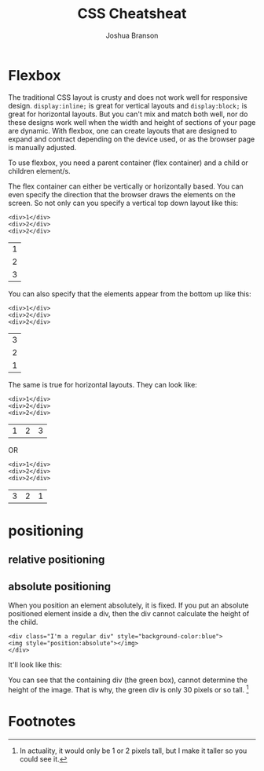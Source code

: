 #+TITLE:CSS Cheatsheat
#+AUTHOR:Joshua Branson
#+LATEX_HEADER: \usepackage{lmodern}
#+LATEX_HEADER: \usepackage[QX]{fontenc}

* Flexbox

# Much of this content comes from [[https://css-tricks.com/snippets/css/a-guide-to-flexbox/][css tricks]] https://css-tricks.com/snippets/css/a-guide-to-flexbox/

The traditional CSS layout is crusty and does not work well for responsive design.  =display:inline;= is great for vertical layouts and =display:block;= is great for horizontal layouts.  But you can't mix and match both well, nor do these designs work well when the width and height of sections of your page are dynamic.  With flexbox, one can create layouts that are designed to expand and contract depending on the device used, or as the browser page is manually adjusted.

To use flexbox, you need a parent container (flex container) and a child or children element/s.

The flex container can either be vertically or horizontally based.  You can even specify the direction that the browser draws the elements on the screen.  So not only can you specify a vertical top down layout like this:

#+BEGIN_EXAMPLE
<div>1</div>
<div>2</div>
<div>2</div>
#+END_EXAMPLE

 | 1 |
 | 2 |
 | 3 |

 You can also specify that the elements appear from the bottom up like this:

#+BEGIN_EXAMPLE
<div>1</div>
<div>2</div>
<div>2</div>
#+END_EXAMPLE

 | 3 |
 | 2 |
 | 1 |

 The same is true for horizontal layouts.  They can look like:

#+BEGIN_EXAMPLE
<div>1</div>
<div>2</div>
<div>2</div>
#+END_EXAMPLE

 | 1 | 2 | 3 |

 OR

#+BEGIN_EXAMPLE
<div>1</div>
<div>2</div>
<div>2</div>
#+END_EXAMPLE

| 3 | 2 | 1 |

* positioning
** relative positioning
** absolute positioning

When you position an element absolutely, it is fixed.  If you put an absolute positioned element inside a div, then the div cannot calculate the height of the child.

#+BEGIN_EXAMPLE
<div class="I'm a regular div" style="background-color:blue">
<img style="position:absolute"></img>
</div>
#+END_EXAMPLE

 It'll look like this:

 [[./images/abs-pos-height.png]]

 You can see that the containing div (the green box), cannot determine the height of the image.  That is why, the green div is only 30 pixels or so tall.  [fn:1]

* Footnotes

[fn:1] In actuality, it would only be 1 or 2 pixels tall, but I make it taller so you could see it.
